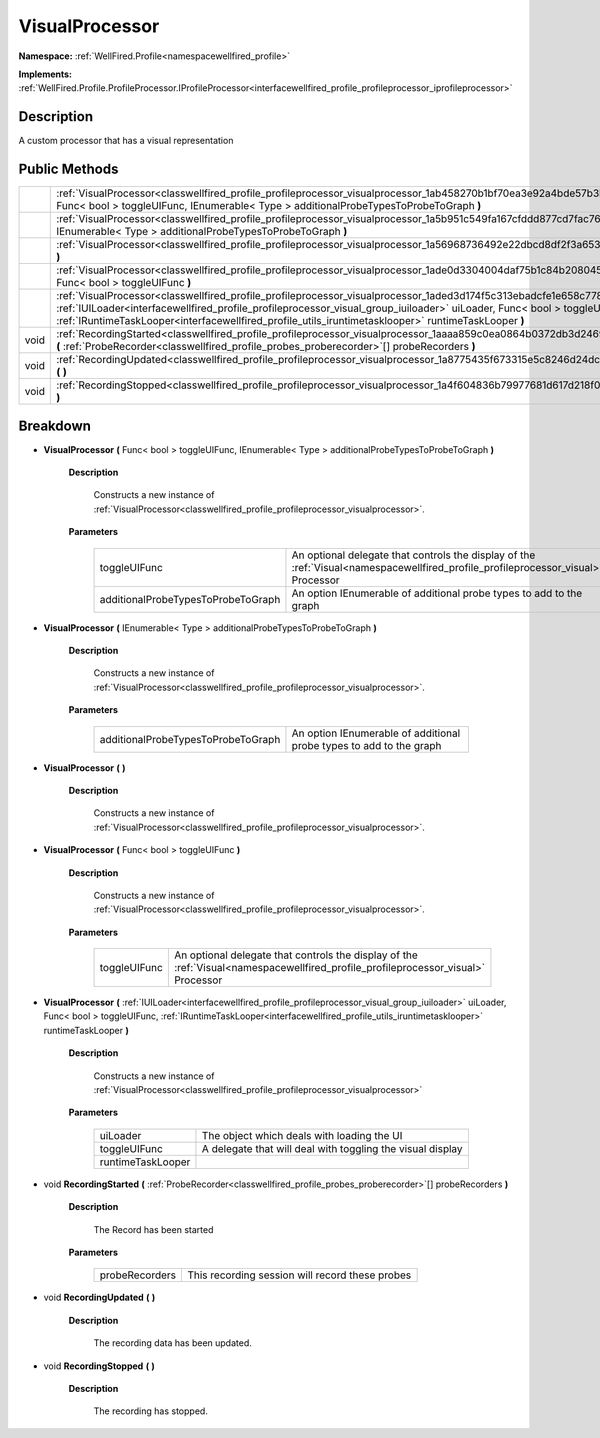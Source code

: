 .. _classwellfired_profile_profileprocessor_visualprocessor:

VisualProcessor
================

**Namespace:** :ref:`WellFired.Profile<namespacewellfired_profile>`

**Implements:** :ref:`WellFired.Profile.ProfileProcessor.IProfileProcessor<interfacewellfired_profile_profileprocessor_iprofileprocessor>`


Description
------------

A custom processor that has a visual representation 

Public Methods
---------------

+-------------+------------------------------------------------------------------------------------------------------------------------------------------------------------------------------------------------------------------------------------------------------------------------------------------------------------------------------------------------------------+
|             |:ref:`VisualProcessor<classwellfired_profile_profileprocessor_visualprocessor_1ab458270b1bf70ea3e92a4bde57b3bcbc>` **(** Func< bool > toggleUIFunc, IEnumerable< Type > additionalProbeTypesToProbeToGraph **)**                                                                                                                                            |
+-------------+------------------------------------------------------------------------------------------------------------------------------------------------------------------------------------------------------------------------------------------------------------------------------------------------------------------------------------------------------------+
|             |:ref:`VisualProcessor<classwellfired_profile_profileprocessor_visualprocessor_1a5b951c549fa167cfddd877cd7fac7689>` **(** IEnumerable< Type > additionalProbeTypesToProbeToGraph **)**                                                                                                                                                                       |
+-------------+------------------------------------------------------------------------------------------------------------------------------------------------------------------------------------------------------------------------------------------------------------------------------------------------------------------------------------------------------------+
|             |:ref:`VisualProcessor<classwellfired_profile_profileprocessor_visualprocessor_1a56968736492e22dbcd8df2f3a653b607>` **(**  **)**                                                                                                                                                                                                                             |
+-------------+------------------------------------------------------------------------------------------------------------------------------------------------------------------------------------------------------------------------------------------------------------------------------------------------------------------------------------------------------------+
|             |:ref:`VisualProcessor<classwellfired_profile_profileprocessor_visualprocessor_1ade0d3304004daf75b1c84b2080453e6a>` **(** Func< bool > toggleUIFunc **)**                                                                                                                                                                                                    |
+-------------+------------------------------------------------------------------------------------------------------------------------------------------------------------------------------------------------------------------------------------------------------------------------------------------------------------------------------------------------------------+
|             |:ref:`VisualProcessor<classwellfired_profile_profileprocessor_visualprocessor_1aded3d174f5c313ebadcfe1e658c77849>` **(** :ref:`IUILoader<interfacewellfired_profile_profileprocessor_visual_group_iuiloader>` uiLoader, Func< bool > toggleUIFunc, :ref:`IRuntimeTaskLooper<interfacewellfired_profile_utils_iruntimetasklooper>` runtimeTaskLooper **)**   |
+-------------+------------------------------------------------------------------------------------------------------------------------------------------------------------------------------------------------------------------------------------------------------------------------------------------------------------------------------------------------------------+
|void         |:ref:`RecordingStarted<classwellfired_profile_profileprocessor_visualprocessor_1aaaa859c0ea0864b0372db3d246922b84>` **(** :ref:`ProbeRecorder<classwellfired_profile_probes_proberecorder>`[] probeRecorders **)**                                                                                                                                          |
+-------------+------------------------------------------------------------------------------------------------------------------------------------------------------------------------------------------------------------------------------------------------------------------------------------------------------------------------------------------------------------+
|void         |:ref:`RecordingUpdated<classwellfired_profile_profileprocessor_visualprocessor_1a8775435f673315e5c8246d24dc65e23e>` **(**  **)**                                                                                                                                                                                                                            |
+-------------+------------------------------------------------------------------------------------------------------------------------------------------------------------------------------------------------------------------------------------------------------------------------------------------------------------------------------------------------------------+
|void         |:ref:`RecordingStopped<classwellfired_profile_profileprocessor_visualprocessor_1a4f604836b79977681d617d218f011069>` **(**  **)**                                                                                                                                                                                                                            |
+-------------+------------------------------------------------------------------------------------------------------------------------------------------------------------------------------------------------------------------------------------------------------------------------------------------------------------------------------------------------------------+

Breakdown
----------

.. _classwellfired_profile_profileprocessor_visualprocessor_1ab458270b1bf70ea3e92a4bde57b3bcbc:

-  **VisualProcessor** **(** Func< bool > toggleUIFunc, IEnumerable< Type > additionalProbeTypesToProbeToGraph **)**

    **Description**

        Constructs a new instance of :ref:`VisualProcessor<classwellfired_profile_profileprocessor_visualprocessor>`. 

    **Parameters**

        +-------------------------------------+------------------------------------------------------------------------------------------------------------------------------------+
        |toggleUIFunc                         |An optional delegate that controls the display of the :ref:`Visual<namespacewellfired_profile_profileprocessor_visual>` Processor   |
        +-------------------------------------+------------------------------------------------------------------------------------------------------------------------------------+
        |additionalProbeTypesToProbeToGraph   |An option IEnumerable of additional probe types to add to the graph                                                                 |
        +-------------------------------------+------------------------------------------------------------------------------------------------------------------------------------+
        
.. _classwellfired_profile_profileprocessor_visualprocessor_1a5b951c549fa167cfddd877cd7fac7689:

-  **VisualProcessor** **(** IEnumerable< Type > additionalProbeTypesToProbeToGraph **)**

    **Description**

        Constructs a new instance of :ref:`VisualProcessor<classwellfired_profile_profileprocessor_visualprocessor>`. 

    **Parameters**

        +-------------------------------------+----------------------------------------------------------------------+
        |additionalProbeTypesToProbeToGraph   |An option IEnumerable of additional probe types to add to the graph   |
        +-------------------------------------+----------------------------------------------------------------------+
        
.. _classwellfired_profile_profileprocessor_visualprocessor_1a56968736492e22dbcd8df2f3a653b607:

-  **VisualProcessor** **(**  **)**

    **Description**

        Constructs a new instance of :ref:`VisualProcessor<classwellfired_profile_profileprocessor_visualprocessor>`. 

.. _classwellfired_profile_profileprocessor_visualprocessor_1ade0d3304004daf75b1c84b2080453e6a:

-  **VisualProcessor** **(** Func< bool > toggleUIFunc **)**

    **Description**

        Constructs a new instance of :ref:`VisualProcessor<classwellfired_profile_profileprocessor_visualprocessor>`. 

    **Parameters**

        +---------------+------------------------------------------------------------------------------------------------------------------------------------+
        |toggleUIFunc   |An optional delegate that controls the display of the :ref:`Visual<namespacewellfired_profile_profileprocessor_visual>` Processor   |
        +---------------+------------------------------------------------------------------------------------------------------------------------------------+
        
.. _classwellfired_profile_profileprocessor_visualprocessor_1aded3d174f5c313ebadcfe1e658c77849:

-  **VisualProcessor** **(** :ref:`IUILoader<interfacewellfired_profile_profileprocessor_visual_group_iuiloader>` uiLoader, Func< bool > toggleUIFunc, :ref:`IRuntimeTaskLooper<interfacewellfired_profile_utils_iruntimetasklooper>` runtimeTaskLooper **)**

    **Description**

        Constructs a new instance of :ref:`VisualProcessor<classwellfired_profile_profileprocessor_visualprocessor>`

    **Parameters**

        +--------------------+-------------------------------------------------------------+
        |uiLoader            |The object which deals with loading the UI                   |
        +--------------------+-------------------------------------------------------------+
        |toggleUIFunc        |A delegate that will deal with toggling the visual display   |
        +--------------------+-------------------------------------------------------------+
        |runtimeTaskLooper   |                                                             |
        +--------------------+-------------------------------------------------------------+
        
.. _classwellfired_profile_profileprocessor_visualprocessor_1aaaa859c0ea0864b0372db3d246922b84:

- void **RecordingStarted** **(** :ref:`ProbeRecorder<classwellfired_profile_probes_proberecorder>`[] probeRecorders **)**

    **Description**

        The Record has been started 

    **Parameters**

        +-----------------+--------------------------------------------------+
        |probeRecorders   |This recording session will record these probes   |
        +-----------------+--------------------------------------------------+
        
.. _classwellfired_profile_profileprocessor_visualprocessor_1a8775435f673315e5c8246d24dc65e23e:

- void **RecordingUpdated** **(**  **)**

    **Description**

        The recording data has been updated. 

.. _classwellfired_profile_profileprocessor_visualprocessor_1a4f604836b79977681d617d218f011069:

- void **RecordingStopped** **(**  **)**

    **Description**

        The recording has stopped. 

